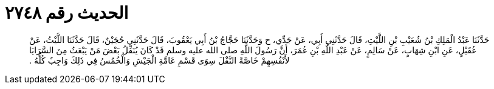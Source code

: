 
= الحديث رقم ٢٧٤٨

[quote.hadith]
حَدَّثَنَا عَبْدُ الْمَلِكِ بْنُ شُعَيْبِ بْنِ اللَّيْثِ، قَالَ حَدَّثَنِي أَبِي، عَنْ جَدِّي، ح وَحَدَّثَنَا حَجَّاجُ بْنُ أَبِي يَعْقُوبَ، قَالَ حَدَّثَنِي حُجَيْنٌ، قَالَ حَدَّثَنَا اللَّيْثُ، عَنْ عُقَيْلٍ، عَنِ ابْنِ شِهَابٍ، عَنْ سَالِمٍ، عَنْ عَبْدِ اللَّهِ بْنِ عُمَرَ، أَنَّ رَسُولَ اللَّهِ صلى الله عليه وسلم قَدْ كَانَ يُنَفِّلُ بَعْضَ مَنْ يَبْعَثُ مِنَ السَّرَايَا لأَنْفُسِهِمْ خَاصَّةً النَّفْلَ سِوَى قَسْمِ عَامَّةِ الْجَيْشِ وَالْخُمُسُ فِي ذَلِكَ وَاجِبٌ كُلُّهُ ‏.‏
